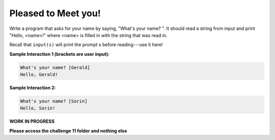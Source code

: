 Pleased to Meet you!
====================

Write a program that asks for your name by saying, "What's your name? ". It should read a string from input and print "Hello, <name>!" where <name> is filled in with the string that was read in.

Recall that ``input(s)`` will print the prompt s before reading---use it here!

**Sample Interaction 1 (brackets are user input):**

.. code-block::

        What's your name? [Gerald]
        Hello, Gerald!

**Sample Interaction 2:**

.. code-block::

    What's your name? [Sorin]
    Hello, Sorin!

**WORK IN PROGRESS** 

**Please access the challenge 11 folder and nothing else**

.. jupyterlite::
   :width: 100%
   :height: 800px
   :prompt: Begin!
   :prompt_color: #00aa42